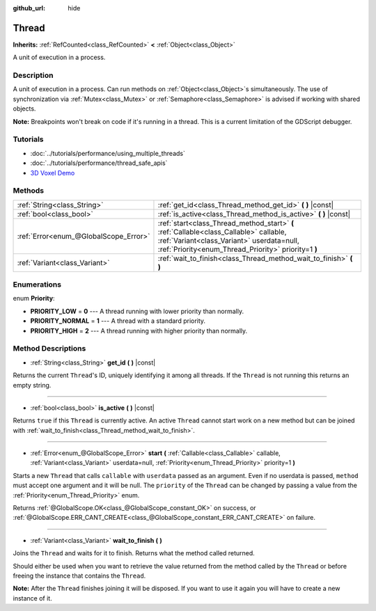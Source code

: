 :github_url: hide

.. Generated automatically by doc/tools/makerst.py in Godot's source tree.
.. DO NOT EDIT THIS FILE, but the Thread.xml source instead.
.. The source is found in doc/classes or modules/<name>/doc_classes.

.. _class_Thread:

Thread
======

**Inherits:** :ref:`RefCounted<class_RefCounted>` **<** :ref:`Object<class_Object>`

A unit of execution in a process.

Description
-----------

A unit of execution in a process. Can run methods on :ref:`Object<class_Object>`\ s simultaneously. The use of synchronization via :ref:`Mutex<class_Mutex>` or :ref:`Semaphore<class_Semaphore>` is advised if working with shared objects.

**Note:** Breakpoints won't break on code if it's running in a thread. This is a current limitation of the GDScript debugger.

Tutorials
---------

- :doc:`../tutorials/performance/using_multiple_threads`

- :doc:`../tutorials/performance/thread_safe_apis`

- `3D Voxel Demo <https://godotengine.org/asset-library/asset/676>`__

Methods
-------

+---------------------------------------+---------------------------------------------------------------------------------------------------------------------------------------------------------------------------------------------+
| :ref:`String<class_String>`           | :ref:`get_id<class_Thread_method_get_id>` **(** **)** |const|                                                                                                                               |
+---------------------------------------+---------------------------------------------------------------------------------------------------------------------------------------------------------------------------------------------+
| :ref:`bool<class_bool>`               | :ref:`is_active<class_Thread_method_is_active>` **(** **)** |const|                                                                                                                         |
+---------------------------------------+---------------------------------------------------------------------------------------------------------------------------------------------------------------------------------------------+
| :ref:`Error<enum_@GlobalScope_Error>` | :ref:`start<class_Thread_method_start>` **(** :ref:`Callable<class_Callable>` callable, :ref:`Variant<class_Variant>` userdata=null, :ref:`Priority<enum_Thread_Priority>` priority=1 **)** |
+---------------------------------------+---------------------------------------------------------------------------------------------------------------------------------------------------------------------------------------------+
| :ref:`Variant<class_Variant>`         | :ref:`wait_to_finish<class_Thread_method_wait_to_finish>` **(** **)**                                                                                                                       |
+---------------------------------------+---------------------------------------------------------------------------------------------------------------------------------------------------------------------------------------------+

Enumerations
------------

.. _enum_Thread_Priority:

.. _class_Thread_constant_PRIORITY_LOW:

.. _class_Thread_constant_PRIORITY_NORMAL:

.. _class_Thread_constant_PRIORITY_HIGH:

enum **Priority**:

- **PRIORITY_LOW** = **0** --- A thread running with lower priority than normally.

- **PRIORITY_NORMAL** = **1** --- A thread with a standard priority.

- **PRIORITY_HIGH** = **2** --- A thread running with higher priority than normally.

Method Descriptions
-------------------

.. _class_Thread_method_get_id:

- :ref:`String<class_String>` **get_id** **(** **)** |const|

Returns the current ``Thread``'s ID, uniquely identifying it among all threads. If the ``Thread`` is not running this returns an empty string.

----

.. _class_Thread_method_is_active:

- :ref:`bool<class_bool>` **is_active** **(** **)** |const|

Returns ``true`` if this ``Thread`` is currently active. An active ``Thread`` cannot start work on a new method but can be joined with :ref:`wait_to_finish<class_Thread_method_wait_to_finish>`.

----

.. _class_Thread_method_start:

- :ref:`Error<enum_@GlobalScope_Error>` **start** **(** :ref:`Callable<class_Callable>` callable, :ref:`Variant<class_Variant>` userdata=null, :ref:`Priority<enum_Thread_Priority>` priority=1 **)**

Starts a new ``Thread`` that calls ``callable`` with ``userdata`` passed as an argument. Even if no userdata is passed, ``method`` must accept one argument and it will be null. The ``priority`` of the ``Thread`` can be changed by passing a value from the :ref:`Priority<enum_Thread_Priority>` enum.

Returns :ref:`@GlobalScope.OK<class_@GlobalScope_constant_OK>` on success, or :ref:`@GlobalScope.ERR_CANT_CREATE<class_@GlobalScope_constant_ERR_CANT_CREATE>` on failure.

----

.. _class_Thread_method_wait_to_finish:

- :ref:`Variant<class_Variant>` **wait_to_finish** **(** **)**

Joins the ``Thread`` and waits for it to finish. Returns what the method called returned.

Should either be used when you want to retrieve the value returned from the method called by the ``Thread`` or before freeing the instance that contains the ``Thread``.

**Note:** After the ``Thread`` finishes joining it will be disposed. If you want to use it again you will have to create a new instance of it.

.. |virtual| replace:: :abbr:`virtual (This method should typically be overridden by the user to have any effect.)`
.. |const| replace:: :abbr:`const (This method has no side effects. It doesn't modify any of the instance's member variables.)`
.. |vararg| replace:: :abbr:`vararg (This method accepts any number of arguments after the ones described here.)`
.. |constructor| replace:: :abbr:`constructor (This method is used to construct a type.)`
.. |static| replace:: :abbr:`static (This method doesn't need an instance to be called, so it can be called directly using the class name.)`
.. |operator| replace:: :abbr:`operator (This method describes a valid operator to use with this type as left-hand operand.)`

